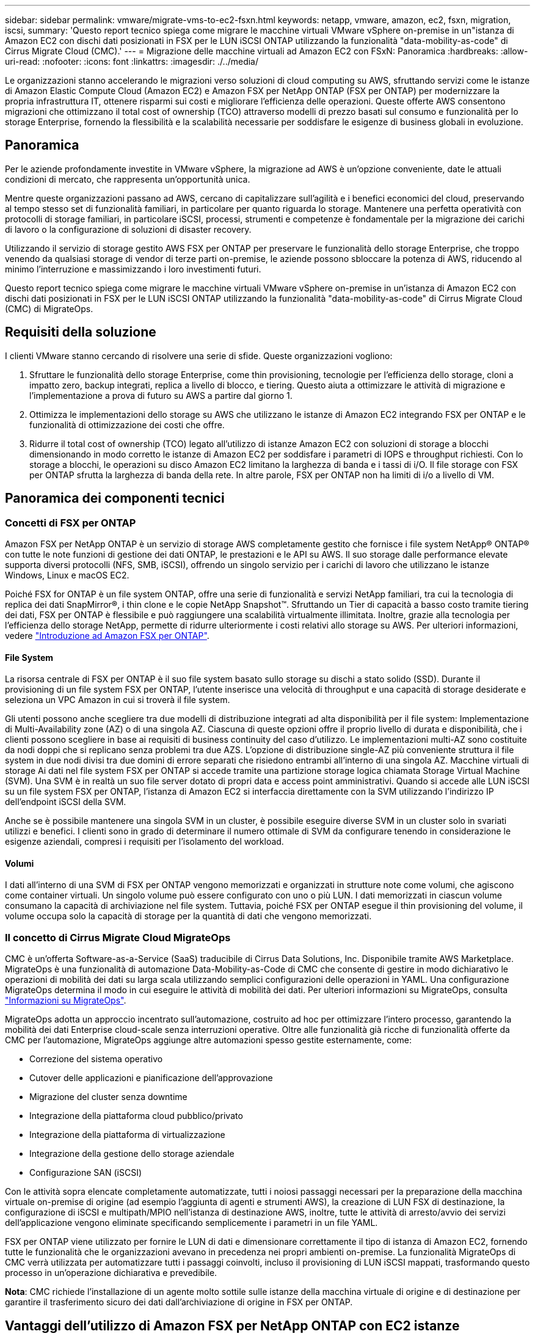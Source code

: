 ---
sidebar: sidebar 
permalink: vmware/migrate-vms-to-ec2-fsxn.html 
keywords: netapp, vmware, amazon, ec2, fsxn, migration, iscsi, 
summary: 'Questo report tecnico spiega come migrare le macchine virtuali VMware vSphere on-premise in un"istanza di Amazon EC2 con dischi dati posizionati in FSX per le LUN iSCSI ONTAP utilizzando la funzionalità "data-mobility-as-code" di Cirrus Migrate Cloud (CMC).' 
---
= Migrazione delle macchine virtuali ad Amazon EC2 con FSxN: Panoramica
:hardbreaks:
:allow-uri-read: 
:nofooter: 
:icons: font
:linkattrs: 
:imagesdir: ./../media/


[role="lead"]
Le organizzazioni stanno accelerando le migrazioni verso soluzioni di cloud computing su AWS, sfruttando servizi come le istanze di Amazon Elastic Compute Cloud (Amazon EC2) e Amazon FSX per NetApp ONTAP (FSX per ONTAP) per modernizzare la propria infrastruttura IT, ottenere risparmi sui costi e migliorare l'efficienza delle operazioni. Queste offerte AWS consentono migrazioni che ottimizzano il total cost of ownership (TCO) attraverso modelli di prezzo basati sul consumo e funzionalità per lo storage Enterprise, fornendo la flessibilità e la scalabilità necessarie per soddisfare le esigenze di business globali in evoluzione.



== Panoramica

Per le aziende profondamente investite in VMware vSphere, la migrazione ad AWS è un'opzione conveniente, date le attuali condizioni di mercato, che rappresenta un'opportunità unica.

Mentre queste organizzazioni passano ad AWS, cercano di capitalizzare sull'agilità e i benefici economici del cloud, preservando al tempo stesso set di funzionalità familiari, in particolare per quanto riguarda lo storage. Mantenere una perfetta operatività con protocolli di storage familiari, in particolare iSCSI, processi, strumenti e competenze è fondamentale per la migrazione dei carichi di lavoro o la configurazione di soluzioni di disaster recovery.

Utilizzando il servizio di storage gestito AWS FSX per ONTAP per preservare le funzionalità dello storage Enterprise, che troppo venendo da qualsiasi storage di vendor di terze parti on-premise, le aziende possono sbloccare la potenza di AWS, riducendo al minimo l'interruzione e massimizzando i loro investimenti futuri.

Questo report tecnico spiega come migrare le macchine virtuali VMware vSphere on-premise in un'istanza di Amazon EC2 con dischi dati posizionati in FSX per le LUN iSCSI ONTAP utilizzando la funzionalità "data-mobility-as-code" di Cirrus Migrate Cloud (CMC) di MigrateOps.



== Requisiti della soluzione

I clienti VMware stanno cercando di risolvere una serie di sfide. Queste organizzazioni vogliono:

. Sfruttare le funzionalità dello storage Enterprise, come thin provisioning, tecnologie per l'efficienza dello storage, cloni a impatto zero, backup integrati, replica a livello di blocco, e tiering. Questo aiuta a ottimizzare le attività di migrazione e l'implementazione a prova di futuro su AWS a partire dal giorno 1.
. Ottimizza le implementazioni dello storage su AWS che utilizzano le istanze di Amazon EC2 integrando FSX per ONTAP e le funzionalità di ottimizzazione dei costi che offre.
. Ridurre il total cost of ownership (TCO) legato all'utilizzo di istanze Amazon EC2 con soluzioni di storage a blocchi dimensionando in modo corretto le istanze di Amazon EC2 per soddisfare i parametri di IOPS e throughput richiesti. Con lo storage a blocchi, le operazioni su disco Amazon EC2 limitano la larghezza di banda e i tassi di i/O. Il file storage con FSX per ONTAP sfrutta la larghezza di banda della rete. In altre parole, FSX per ONTAP non ha limiti di i/o a livello di VM.




== Panoramica dei componenti tecnici



=== Concetti di FSX per ONTAP

Amazon FSX per NetApp ONTAP è un servizio di storage AWS completamente gestito che fornisce i file system NetApp® ONTAP® con tutte le note funzioni di gestione dei dati ONTAP, le prestazioni e le API su AWS. Il suo storage dalle performance elevate supporta diversi protocolli (NFS, SMB, iSCSI), offrendo un singolo servizio per i carichi di lavoro che utilizzano le istanze Windows, Linux e macOS EC2.

Poiché FSX for ONTAP è un file system ONTAP, offre una serie di funzionalità e servizi NetApp familiari, tra cui la tecnologia di replica dei dati SnapMirror®, i thin clone e le copie NetApp Snapshot™. Sfruttando un Tier di capacità a basso costo tramite tiering dei dati, FSX per ONTAP è flessibile e può raggiungere una scalabilità virtualmente illimitata. Inoltre, grazie alla tecnologia per l'efficienza dello storage NetApp, permette di ridurre ulteriormente i costi relativi allo storage su AWS. Per ulteriori informazioni, vedere link:https://docs.aws.amazon.com/fsx/latest/ONTAPGuide/getting-started.html["Introduzione ad Amazon FSX per ONTAP"].



==== File System

La risorsa centrale di FSX per ONTAP è il suo file system basato sullo storage su dischi a stato solido (SSD). Durante il provisioning di un file system FSX per ONTAP, l'utente inserisce una velocità di throughput e una capacità di storage desiderate e seleziona un VPC Amazon in cui si troverà il file system.

Gli utenti possono anche scegliere tra due modelli di distribuzione integrati ad alta disponibilità per il file system: Implementazione di Multi-Availability zone (AZ) o di una singola AZ. Ciascuna di queste opzioni offre il proprio livello di durata e disponibilità, che i clienti possono scegliere in base ai requisiti di business continuity del caso d'utilizzo. Le implementazioni multi-AZ sono costituite da nodi doppi che si replicano senza problemi tra due AZS. L'opzione di distribuzione single-AZ più conveniente struttura il file system in due nodi divisi tra due domini di errore separati che risiedono entrambi all'interno di una singola AZ.
Macchine virtuali di storage
Ai dati nel file system FSX per ONTAP si accede tramite una partizione storage logica chiamata Storage Virtual Machine (SVM). Una SVM è in realtà un suo file server dotato di propri data e access point amministrativi. Quando si accede alle LUN iSCSI su un file system FSX per ONTAP, l'istanza di Amazon EC2 si interfaccia direttamente con la SVM utilizzando l'indirizzo IP dell'endpoint iSCSI della SVM.

Anche se è possibile mantenere una singola SVM in un cluster, è possibile eseguire diverse SVM in un cluster solo in svariati utilizzi e benefici. I clienti sono in grado di determinare il numero ottimale di SVM da configurare tenendo in considerazione le esigenze aziendali, compresi i requisiti per l'isolamento del workload.



==== Volumi

I dati all'interno di una SVM di FSX per ONTAP vengono memorizzati e organizzati in strutture note come volumi, che agiscono come container virtuali. Un singolo volume può essere configurato con uno o più LUN. I dati memorizzati in ciascun volume consumano la capacità di archiviazione nel file system. Tuttavia, poiché FSX per ONTAP esegue il thin provisioning del volume, il volume occupa solo la capacità di storage per la quantità di dati che vengono memorizzati.



=== Il concetto di Cirrus Migrate Cloud MigrateOps

CMC è un'offerta Software-as-a-Service (SaaS) traducibile di Cirrus Data Solutions, Inc. Disponibile tramite AWS Marketplace. MigrateOps è una funzionalità di automazione Data-Mobility-as-Code di CMC che consente di gestire in modo dichiarativo le operazioni di mobilità dei dati su larga scala utilizzando semplici configurazioni delle operazioni in YAML. Una configurazione MigrateOps determina il modo in cui eseguire le attività di mobilità dei dati. Per ulteriori informazioni su MigrateOps, consulta link:https://www.google.com/url?q=https://customer.cirrusdata.com/cdc/kb/articles/about-migrateops-hCCHcmhfbj&sa=D&source=docs&ust=1715480377722215&usg=AOvVaw033gzvuAlgxAWDT_kOYLg1["Informazioni su MigrateOps"].

MigrateOps adotta un approccio incentrato sull'automazione, costruito ad hoc per ottimizzare l'intero processo, garantendo la mobilità dei dati Enterprise cloud-scale senza interruzioni operative. Oltre alle funzionalità già ricche di funzionalità offerte da CMC per l'automazione, MigrateOps aggiunge altre automazioni spesso gestite esternamente, come:

* Correzione del sistema operativo
* Cutover delle applicazioni e pianificazione dell'approvazione
* Migrazione del cluster senza downtime
* Integrazione della piattaforma cloud pubblico/privato
* Integrazione della piattaforma di virtualizzazione
* Integrazione della gestione dello storage aziendale
* Configurazione SAN (iSCSI)


Con le attività sopra elencate completamente automatizzate, tutti i noiosi passaggi necessari per la preparazione della macchina virtuale on-premise di origine (ad esempio l'aggiunta di agenti e strumenti AWS), la creazione di LUN FSX di destinazione, la configurazione di iSCSI e multipath/MPIO nell'istanza di destinazione AWS, inoltre, tutte le attività di arresto/avvio dei servizi dell'applicazione vengono eliminate specificando semplicemente i parametri in un file YAML.

FSX per ONTAP viene utilizzato per fornire le LUN di dati e dimensionare correttamente il tipo di istanza di Amazon EC2, fornendo tutte le funzionalità che le organizzazioni avevano in precedenza nei propri ambienti on-premise. La funzionalità MigrateOps di CMC verrà utilizzata per automatizzare tutti i passaggi coinvolti, incluso il provisioning di LUN iSCSI mappati, trasformando questo processo in un'operazione dichiarativa e prevedibile.

*Nota*: CMC richiede l'installazione di un agente molto sottile sulle istanze della macchina virtuale di origine e di destinazione per garantire il trasferimento sicuro dei dati dall'archiviazione di origine in FSX per ONTAP.



== Vantaggi dell'utilizzo di Amazon FSX per NetApp ONTAP con EC2 istanze

Lo storage FSX per ONTAP per le istanze di Amazon EC2 offre diversi vantaggi:

* Throughput elevato e storage a bassa latenza che offrono performance costantemente elevate per i carichi di lavoro più esigenti
* Il caching intelligente NVMe migliora le performance
* Capacità, throughput e IOPS regolabili possono essere modificati in tempo reale e si adattano rapidamente alle esigenze di storage in continua evoluzione
* Replica dei dati a blocchi dallo storage ONTAP on-premise ad AWS
* Accessibilità multiprotocollo come ad esempio iSCSI, ampiamente utilizzata nelle implementazioni VMware on-premise
* La tecnologia NetApp Snapshot™ e il DR orchestrati da SnapMirror impediscono la perdita di dati e accelerano il ripristino
* Funzionalità di efficienza dello storage per ridurre l'impatto e i costi dello storage, compresi thin provisioning, deduplica dei dati, compressione e compaction
* La replica efficiente riduce il tempo necessario per creare i backup da ore a pochi minuti, ottimizzando l'RTO
* Opzioni granulari per il backup e il ripristino dei file con NetApp SnapCenter®


L'implementazione delle istanze di Amazon EC2 con FSX ONTAP come layer di storage basato su iSCSI offre performance elevate, funzionalità di gestione dei dati mission-critical e funzionalità di efficienza dello storage per la riduzione dei costi che possono trasformare la tua implementazione su AWS.

Usando Flash cache, diverse sessioni iSCSI e sfruttando una dimensione del set di lavoro del 5%, FSX per ONTAP offre IOPS pari a circa 350K, fornendo livelli di performance per soddisfare anche i workload più esigenti.

Poiché in FSX per ONTAP vengono applicati solo i limiti della larghezza di banda dello storage a blocchi, gli utenti possono sfruttare piccoli tipi di istanze di Amazon EC2 e ottenere gli stessi tassi di performance di tipi di istanze più grandi. L'utilizzo di tali piccoli tipi di istanze mantiene bassi i costi di calcolo, ottimizzando il TCO.

La possibilità di FSX per ONTAP di distribuire più protocolli è un altro vantaggio che consente di standardizzare un singolo servizio storage AWS per un'ampia gamma di requisiti esistenti di dati e file service.
Per le aziende profondamente investite in VMware vSphere, la migrazione ad AWS è un'opzione conveniente, date le attuali condizioni di mercato, che rappresenta un'opportunità unica.
